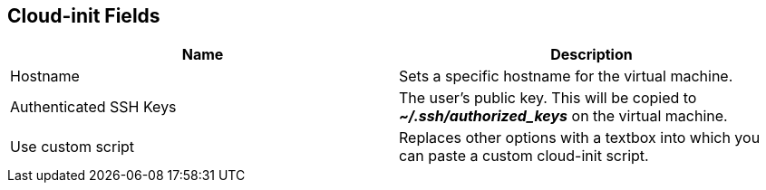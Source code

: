 [[cloud-init-fields-web]]
== Cloud-init Fields
|====
|Name | Description

|Hostname
|Sets a specific hostname for the virtual machine.

|Authenticated SSH Keys
|The user's public key. This will be copied to *_~/.ssh/authorized_keys_* on the virtual machine.

|Use custom script
|Replaces other options with a textbox into which you can paste a custom cloud-init script.
|====